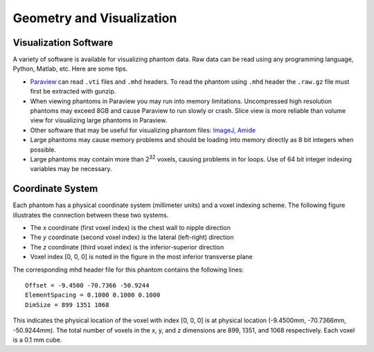 Geometry and Visualization
==========================

Visualization Software
----------------------

A variety of software is available for visualizing phantom data. Raw data can be read using any programming language, Python, Matlab, etc. Here are some tips.

* `Paraview <https://www.paraview.org>`_ can read ``.vti`` files and ``.mhd`` headers. To read the phantom using ``.mhd`` header the ``.raw.gz`` file must first be extracted with gunzip.
* When viewing phantoms in Paraview you may run into memory limitations. Uncompressed high resolution phantoms may exceed 8GB and cause Paraview to run slowly or crash. Slice view is more reliable than volume view for visualizing large phantoms in Paraview.
* Other software that may be useful for visualizing phantom files: `ImageJ <https://imagej.nih.gov/ij/>`_, `Amide <http://amide.sourceforge.net/>`_
* Large phantoms may cause memory problems and should be loading into memory directly as 8 bit integers when possible.
* Large phantoms may contain more than 2\ :sup:`32` voxels, causing problems in for loops. Use of 64 bit integer indexing variables may be necessary.

Coordinate System
-----------------

Each phantom has a physical coordinate system (millimeter units) and a voxel indexing scheme.  The following figure illustrates the connection between these two systems.

.. image:: coordinateSystem.png

* The *x* coordinate (first voxel index) is the chest wall to nipple direction
* The *y* coordinate (second voxel index) is the lateral (left-right) direction
* The *z* coordinate (third voxel index) is the inferior-superior direction
* Voxel index [0, 0, 0] is noted in the figure in the most inferior transverse plane

The corresponding mhd header file for this phantom contains the following lines::

    Offset = -9.4500 -70.7366 -50.9244
    ElementSpacing = 0.1000 0.1000 0.1000
    DimSize = 899 1351 1068

This indicates the physical location of the voxel with index [0, 0, 0] is at physical location (-9.4500mm,  -70.7366mm, -50.9244mm). The total number of voxels in the x, y, and z dimensions are 899, 1351, and 1068 respectively. Each voxel is a 0.1 mm cube.
